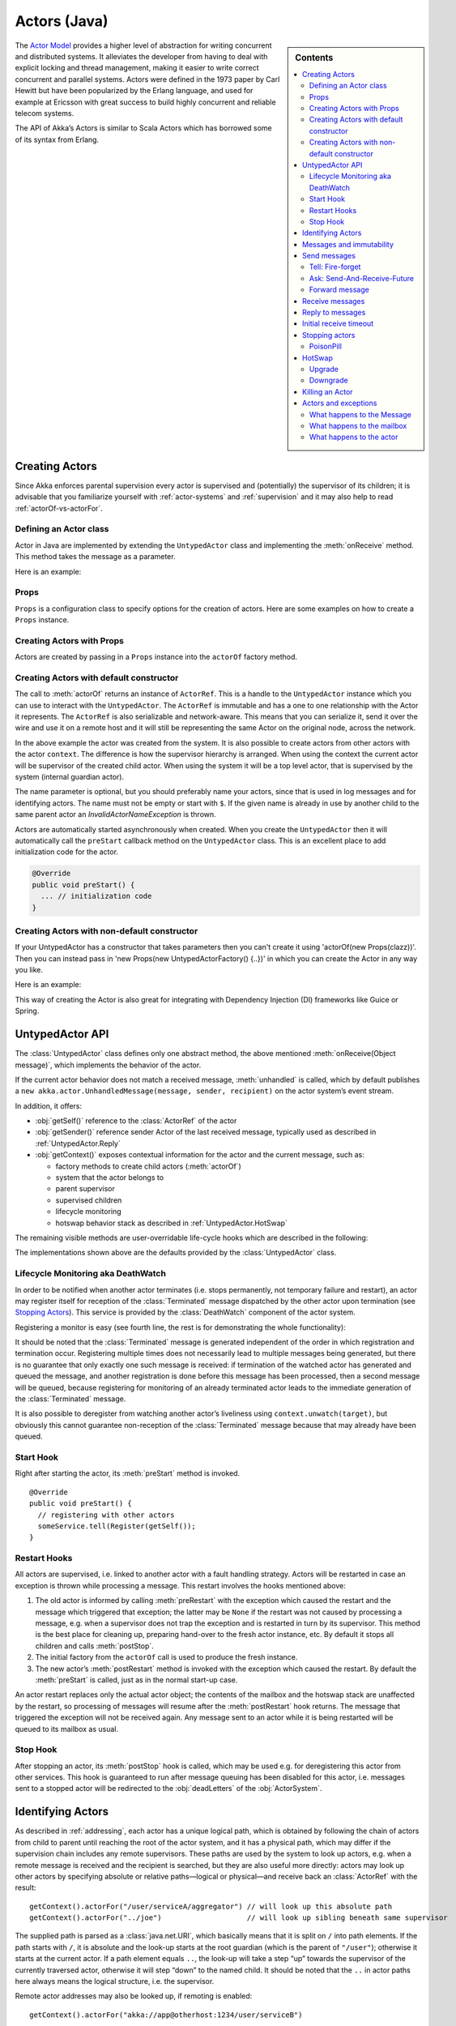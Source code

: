 
.. _untyped-actors-java:

################
 Actors (Java)
################


.. sidebar:: Contents

   .. contents:: :local:


The `Actor Model`_ provides a higher level of abstraction for writing concurrent
and distributed systems. It alleviates the developer from having to deal with
explicit locking and thread management, making it easier to write correct
concurrent and parallel systems. Actors were defined in the 1973 paper by Carl
Hewitt but have been popularized by the Erlang language, and used for example at
Ericsson with great success to build highly concurrent and reliable telecom
systems.

The API of Akka’s Actors is similar to Scala Actors which has borrowed some of
its syntax from Erlang.

.. _Actor Model: http://en.wikipedia.org/wiki/Actor_model


Creating Actors
===============

Since Akka enforces parental supervision every actor is supervised and
(potentially) the supervisor of its children; it is advisable that you
familiarize yourself with :ref:`actor-systems` and :ref:`supervision` and it
may also help to read :ref:`actorOf-vs-actorFor`.

Defining an Actor class
-----------------------

Actor in Java are implemented by extending the ``UntypedActor`` class and implementing the
:meth:`onReceive` method. This method takes the message as a parameter.

Here is an example:

.. includecode:: code/akka/docs/actor/MyUntypedActor.java#my-untyped-actor

Props
-----

``Props`` is a configuration class to specify options for the creation
of actors. Here are some examples on how to create a ``Props`` instance.

.. includecode:: code/akka/docs/actor/UntypedActorDocTestBase.java#creating-props-config


Creating Actors with Props
--------------------------

Actors are created by passing in a ``Props`` instance into the ``actorOf`` factory method.

.. includecode:: code/akka/docs/actor/UntypedActorDocTestBase.java#creating-props


Creating Actors with default constructor
----------------------------------------

.. includecode:: code/akka/docs/actor/UntypedActorDocTestBase.java
   :include: imports,system-actorOf

The call to :meth:`actorOf` returns an instance of ``ActorRef``. This is a handle to
the ``UntypedActor`` instance which you can use to interact with the ``UntypedActor``. The
``ActorRef`` is immutable and has a one to one relationship with the Actor it
represents. The ``ActorRef`` is also serializable and network-aware. This means
that you can serialize it, send it over the wire and use it on a remote host and
it will still be representing the same Actor on the original node, across the
network.

In the above example the actor was created from the system. It is also possible
to create actors from other actors with the actor ``context``. The difference is
how the supervisor hierarchy is arranged. When using the context the current actor
will be supervisor of the created child actor. When using the system it will be
a top level actor, that is supervised by the system (internal guardian actor).

.. includecode:: code/akka/docs/actor/FirstUntypedActor.java#context-actorOf

The name parameter is optional, but you should preferably name your actors, since
that is used in log messages and for identifying actors. The name must not be empty
or start with ``$``. If the given name is already in use by another child to the
same parent actor an `InvalidActorNameException` is thrown.

Actors are automatically started asynchronously when created.
When you create the ``UntypedActor`` then it will automatically call the ``preStart``
callback method on the ``UntypedActor`` class. This is an excellent place to
add initialization code for the actor.

.. code-block:: java

  @Override
  public void preStart() {
    ... // initialization code
  }

Creating Actors with non-default constructor
--------------------------------------------

If your UntypedActor has a constructor that takes parameters then you can't create it using
'actorOf(new Props(clazz))'. Then you can instead pass in 'new Props(new UntypedActorFactory() {..})'
in which you can create the Actor in any way you like.

Here is an example:

.. includecode:: code/akka/docs/actor/UntypedActorDocTestBase.java#creating-constructor

This way of creating the Actor is also great for integrating with Dependency Injection
(DI) frameworks like Guice or Spring.


UntypedActor API
================

The :class:`UntypedActor` class defines only one abstract method, the above mentioned
:meth:`onReceive(Object message)`, which implements the behavior of the actor.

If the current actor behavior does not match a received message,
:meth:`unhandled` is called, which by default publishes a ``new
akka.actor.UnhandledMessage(message, sender, recipient)`` on the actor system’s
event stream.

In addition, it offers:

* :obj:`getSelf()` reference to the :class:`ActorRef` of the actor
* :obj:`getSender()` reference sender Actor of the last received message, typically used as described in :ref:`UntypedActor.Reply`
* :obj:`getContext()` exposes contextual information for the actor and the current message, such as:

  * factory methods to create child actors (:meth:`actorOf`)
  * system that the actor belongs to
  * parent supervisor
  * supervised children
  * lifecycle monitoring
  * hotswap behavior stack as described in :ref:`UntypedActor.HotSwap`

The remaining visible methods are user-overridable life-cycle hooks which are
described in the following:

.. includecode:: code/akka/docs/actor/UntypedActorDocTestBase.java#lifecycle-callbacks

The implementations shown above are the defaults provided by the :class:`UntypedActor`
class.

.. _deathwatch-java:

Lifecycle Monitoring aka DeathWatch
-----------------------------------

In order to be notified when another actor terminates (i.e. stops permanently,
not temporary failure and restart), an actor may register itself for reception
of the :class:`Terminated` message dispatched by the other actor upon
termination (see `Stopping Actors`_). This service is provided by the
:class:`DeathWatch` component of the actor system.

Registering a monitor is easy (see fourth line, the rest is for demonstrating
the whole functionality):

.. includecode:: code/akka/docs/actor/UntypedActorDocTestBase.java#watch

It should be noted that the :class:`Terminated` message is generated
independent of the order in which registration and termination occur.
Registering multiple times does not necessarily lead to multiple messages being
generated, but there is no guarantee that only exactly one such message is
received: if termination of the watched actor has generated and queued the
message, and another registration is done before this message has been
processed, then a second message will be queued, because registering for
monitoring of an already terminated actor leads to the immediate generation of
the :class:`Terminated` message.

It is also possible to deregister from watching another actor’s liveliness
using ``context.unwatch(target)``, but obviously this cannot guarantee
non-reception of the :class:`Terminated` message because that may already have
been queued.

Start Hook
----------

Right after starting the actor, its :meth:`preStart` method is invoked.

::

  @Override
  public void preStart() {
    // registering with other actors
    someService.tell(Register(getSelf());
  }


Restart Hooks
-------------

All actors are supervised, i.e. linked to another actor with a fault
handling strategy. Actors will be restarted in case an exception is thrown while
processing a message. This restart involves the hooks mentioned above:

1. The old actor is informed by calling :meth:`preRestart` with the exception
   which caused the restart and the message which triggered that exception; the
   latter may be ``None`` if the restart was not caused by processing a
   message, e.g. when a supervisor does not trap the exception and is restarted
   in turn by its supervisor. This method is the best place for cleaning up,
   preparing hand-over to the fresh actor instance, etc.
   By default it stops all children and calls :meth:`postStop`.
2. The initial factory from the ``actorOf`` call is used
   to produce the fresh instance.
3. The new actor’s :meth:`postRestart` method is invoked with the exception
   which caused the restart. By default the :meth:`preStart`
   is called, just as in the normal start-up case.


An actor restart replaces only the actual actor object; the contents of the
mailbox and the hotswap stack are unaffected by the restart, so processing of
messages will resume after the :meth:`postRestart` hook returns. The message
that triggered the exception will not be received again. Any message
sent to an actor while it is being restarted will be queued to its mailbox as
usual.

Stop Hook
---------

After stopping an actor, its :meth:`postStop` hook is called, which may be used
e.g. for deregistering this actor from other services. This hook is guaranteed
to run after message queuing has been disabled for this actor, i.e. messages
sent to a stopped actor will be redirected to the :obj:`deadLetters` of the
:obj:`ActorSystem`.


Identifying Actors
==================

As described in :ref:`addressing`, each actor has a unique logical path, which
is obtained by following the chain of actors from child to parent until
reaching the root of the actor system, and it has a physical path, which may
differ if the supervision chain includes any remote supervisors. These paths
are used by the system to look up actors, e.g. when a remote message is
received and the recipient is searched, but they are also useful more directly:
actors may look up other actors by specifying absolute or relative
paths—logical or physical—and receive back an :class:`ActorRef` with the
result::

  getContext().actorFor("/user/serviceA/aggregator") // will look up this absolute path
  getContext().actorFor("../joe")                    // will look up sibling beneath same supervisor

The supplied path is parsed as a :class:`java.net.URI`, which basically means
that it is split on ``/`` into path elements. If the path starts with ``/``, it
is absolute and the look-up starts at the root guardian (which is the parent of
``"/user"``); otherwise it starts at the current actor. If a path element equals
``..``, the look-up will take a step “up” towards the supervisor of the
currently traversed actor, otherwise it will step “down” to the named child.
It should be noted that the ``..`` in actor paths here always means the logical
structure, i.e. the supervisor.

Remote actor addresses may also be looked up, if remoting is enabled::

  getContext().actorFor("akka://app@otherhost:1234/user/serviceB")

These look-ups return a (possibly remote) actor reference immediately, so you
will have to send to it and await a reply in order to verify that ``serviceB``
is actually reachable and running. An example demonstrating actor look-up is
given in :ref:`remote-lookup-sample-java`.

Messages and immutability
=========================

**IMPORTANT**: Messages can be any kind of object but have to be
immutable. Akka can’t enforce immutability (yet) so this has to be by
convention.

Here is an example of an immutable message:

.. includecode:: code/akka/docs/actor/ImmutableMessage.java#immutable-message


Send messages
=============

Messages are sent to an Actor through one of the following methods.

* ``tell`` means “fire-and-forget”, e.g. send a message asynchronously and return
  immediately.
* ``ask`` sends a message asynchronously and returns a :class:`Future`
  representing a possible reply.

Message ordering is guaranteed on a per-sender basis.

In all these methods you have the option of passing along your own ``ActorRef``.
Make it a practice of doing so because it will allow the receiver actors to be able to respond
to your message, since the sender reference is sent along with the message.

Tell: Fire-forget
-----------------

This is the preferred way of sending messages. No blocking waiting for a
message. This gives the best concurrency and scalability characteristics.

.. code-block:: java

  actor.tell("Hello");

Or with the sender reference passed along with the message and available to the receiving Actor
in its ``getSender: ActorRef`` member field. The target actor can use this
to reply to the original sender, by using ``getSender().tell(replyMsg)``.

.. code-block:: java

  actor.tell("Hello", getSelf());

If invoked without the sender parameter the sender will be
:obj:`deadLetters` actor reference in the target actor.

Ask: Send-And-Receive-Future
----------------------------

Using ``?`` will send a message to the receiving Actor asynchronously and
will immediately return a :class:`Future` which will be completed with
an ``akka.actor.AskTimeoutException`` after the specified timeout:

.. code-block:: java

  long timeoutMillis = 1000;
  Future future = actorRef.ask("Hello", timeoutMillis);

The receiving actor should reply to this message, which will complete the
future with the reply message as value; ``getSender.tell(result)``.

To complete the future with an exception you need send a Failure message to the sender.
This is not done automatically when an actor throws an exception while processing a
message.

.. includecode:: code/akka/docs/actor/UntypedActorDocTestBase.java#reply-exception

If the actor does not complete the future, it will expire after the timeout period,
specified as parameter to the ``ask`` method.

See :ref:`futures-java` for more information on how to await or query a
future.

The ``onComplete``, ``onResult``, or ``onTimeout`` methods of the ``Future`` can be
used to register a callback to get a notification when the Future completes.
Gives you a way to avoid blocking.

.. warning::

  When using future callbacks, inside actors you need to carefully avoid closing over
  the containing actor’s reference, i.e. do not call methods or access mutable state
  on the enclosing actor from within the callback. This would break the actor
  encapsulation and may introduce synchronization bugs and race conditions because
  the callback will be scheduled concurrently to the enclosing actor. Unfortunately
  there is not yet a way to detect these illegal accesses at compile time. See also:
  :ref:`jmm-shared-state`

The future returned from the ``ask`` method can conveniently be passed around or
chained with further processing steps, but sometimes you just need the value,
even if that entails waiting for it (but keep in mind that waiting inside an
actor is prone to dead-locks, e.g. if obtaining the result depends on
processing another message on this actor).

.. includecode:: code/akka/docs/actor/UntypedActorDocTestBase.java
   :include: import-future,using-ask

Forward message
---------------

You can forward a message from one actor to another. This means that the
original sender address/reference is maintained even though the message is going
through a 'mediator'. This can be useful when writing actors that work as
routers, load-balancers, replicators etc.
You need to pass along your context variable as well.

.. code-block:: java

  myActor.forward(message, getContext());

Receive messages
================

When an actor receives a message it is passed into the ``onReceive`` method, this is
an abstract method on the ``UntypedActor`` base class that needs to be defined.

Here is an example:

.. includecode:: code/akka/docs/actor/MyUntypedActor.java#my-untyped-actor

An alternative to using if-instanceof checks is to use `Apache Commons MethodUtils
<http://commons.apache.org/beanutils/api/org/apache/commons/beanutils/MethodUtils.html#invokeMethod(java.lang.Object,%20java.lang.String,%20java.lang.Object)>`_
to invoke a named method whose parameter type matches the message type.

.. _UntypedActor.Reply:

Reply to messages
=================

If you want to have a handle for replying to a message, you can use
``getSender()``, which gives you an ActorRef. You can reply by sending to
that ActorRef with ``getSender().tell(replyMsg)``. You can also store the ActorRef
for replying later, or passing on to other actors. If there is no sender (a
message was sent without an actor or future context) then the sender
defaults to a 'dead-letter' actor ref.

.. code-block:: java

  public void onReceive(Object request) {
    String result = process(request);
    getSender().tell(result);       // will have dead-letter actor as default
  }

Initial receive timeout
=======================

A timeout mechanism can be used to receive a message when no initial message is
received within a certain time. To receive this timeout you have to set the
``receiveTimeout`` property and declare handing for the ReceiveTimeout
message.

.. includecode:: code/akka/docs/actor/MyReceivedTimeoutUntypedActor.java#receive-timeout

Stopping actors
===============

Actors are stopped by invoking the :meth:`stop` method of a ``ActorRefFactory``,
i.e. ``ActorContext`` or ``ActorSystem``. Typically the context is used for stopping
child actors and the system for stopping top level actors. The actual termination of
the actor is performed asynchronously, i.e. :meth:`stop` may return before the actor is
stopped.

Processing of the current message, if any, will continue before the actor is stopped,
but additional messages in the mailbox will not be processed. By default these
messages are sent to the :obj:`deadLetters` of the :obj:`ActorSystem`, but that
depends on the mailbox implementation.

Termination of an actor proceeds in two steps: first the actor suspends its
mailbox processing and sends a stop command to all its children, then it keeps
processing the termination messages from its children until the last one is
gone, finally terminating itself (invoking :meth:`postStop`, dumping mailbox,
publishing :class:`Terminated` on the :ref:`DeathWatch <deathwatch-java>`, telling
its supervisor). This procedure ensures that actor system sub-trees terminate
in an orderly fashion, propagating the stop command to the leaves and
collecting their confirmation back to the stopped supervisor. If one of the
actors does not respond (i.e. processing a message for extended periods of time
and therefore not receiving the stop command), this whole process will be
stuck.

It is possible to disregard specific children with respect to shutdown
confirmation by stopping them explicitly before issuing the
``context.stop(self)``::

  context.stop(someChild);
  context.stop(self);

In this case ``someChild`` will be stopped asynchronously and re-parented to
the :class:`Locker`, where :class:`DavyJones` will keep tabs and dispose of it
eventually.

Upon :meth:`ActorSystem.shutdown()`, the system guardian actors will be
stopped, and the aforementioned process will ensure proper termination of the
whole system.

The :meth:`postStop()` hook is invoked after an actor is fully stopped. This
enables cleaning up of resources:

.. code-block:: java

  @Override
  public void postStop() {
    // close some file or database connection
  }


PoisonPill
----------

You can also send an actor the ``akka.actor.PoisonPill`` message, which will
stop the actor when the message is processed. ``PoisonPill`` is enqueued as
ordinary messages and will be handled after messages that were already queued
in the mailbox.

Use it like this:

.. includecode:: code/akka/docs/actor/UntypedActorDocTestBase.java
   :include: import-actors,poison-pill

.. _UntypedActor.HotSwap:

HotSwap
=======

Upgrade
-------

Akka supports hotswapping the Actor’s message loop (e.g. its implementation) at
runtime. Use the ``getContext().become`` method from within the Actor.
The hotswapped code is kept in a Stack which can be pushed and popped.

.. warning::

  Please note that the actor will revert to its original behavior when restarted by its Supervisor.

To hotswap the Actor using ``getContext().become``:

.. includecode:: code/akka/docs/actor/UntypedActorDocTestBase.java
   :include: import-procedure,hot-swap-actor

The ``become`` method is useful for many different things, such as to implement
a Finite State Machine (FSM).

Here is another little cute example of ``become`` and ``unbecome`` in action:

.. includecode:: code/akka/docs/actor/UntypedActorSwapper.java#swapper

Downgrade
---------

Since the hotswapped code is pushed to a Stack you can downgrade the code as
well. Use the ``getContext().unbecome`` method from within the Actor.

.. code-block:: java

  public void onReceive(Object message) {
    if (message.equals("revert")) getContext().unbecome();
  }

Killing an Actor
================

You can kill an actor by sending a ``Kill`` message. This will restart the actor
through regular supervisor semantics.

Use it like this:

.. includecode:: code/akka/docs/actor/UntypedActorDocTestBase.java
   :include: import-actors,kill

Actors and exceptions
=====================

It can happen that while a message is being processed by an actor, that some
kind of exception is thrown, e.g. a database exception.

What happens to the Message
---------------------------

If an exception is thrown while a message is being processed (so taken of his
mailbox and handed over the the receive), then this message will be lost. It is
important to understand that it is not put back on the mailbox. So if you want
to retry processing of a message, you need to deal with it yourself by catching
the exception and retry your flow. Make sure that you put a bound on the number
of retries since you don't want a system to livelock (so consuming a lot of cpu
cycles without making progress).

What happens to the mailbox
---------------------------

If an exception is thrown while a message is being processed, nothing happens to
the mailbox. If the actor is restarted, the same mailbox will be there. So all
messages on that mailbox, will be there as well.

What happens to the actor
-------------------------

If an exception is thrown, the actor instance is discarded and a new instance is
created. This new instance will now be used in the actor references to this actor
(so this is done invisible to the developer). Note that this means that current
state of the failing actor instance is lost if you don't store and restore it in
``preRestart`` and ``postRestart`` callbacks.

